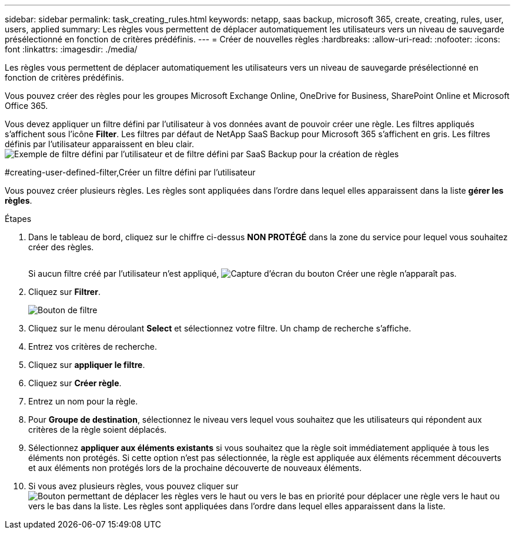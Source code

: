 ---
sidebar: sidebar 
permalink: task_creating_rules.html 
keywords: netapp, saas backup, microsoft 365, create, creating, rules, user, users, applied 
summary: Les règles vous permettent de déplacer automatiquement les utilisateurs vers un niveau de sauvegarde présélectionné en fonction de critères prédéfinis. 
---
= Créer de nouvelles règles
:hardbreaks:
:allow-uri-read: 
:nofooter: 
:icons: font
:linkattrs: 
:imagesdir: ./media/


[role="lead"]
Les règles vous permettent de déplacer automatiquement les utilisateurs vers un niveau de sauvegarde présélectionné en fonction de critères prédéfinis.

Vous pouvez créer des règles pour les groupes Microsoft Exchange Online, OneDrive for Business, SharePoint Online et Microsoft Office 365.

Vous devez appliquer un filtre défini par l'utilisateur à vos données avant de pouvoir créer une règle. Les filtres appliqués s'affichent sous l'icône *Filter*. Les filtres par défaut de NetApp SaaS Backup pour Microsoft 365 s'affichent en gris. Les filtres définis par l'utilisateur apparaissent en bleu clair.image:rules.gif["Exemple de filtre défini par l'utilisateur et de filtre défini par SaaS Backup pour la création de règles"]

#creating-user-defined-filter,Créer un filtre défini par l'utilisateur

Vous pouvez créer plusieurs règles. Les règles sont appliquées dans l'ordre dans lequel elles apparaissent dans la liste *gérer les règles*.

.Étapes
. Dans le tableau de bord, cliquez sur le chiffre ci-dessus *NON PROTÉGÉ* dans la zone du service pour lequel vous souhaitez créer des règles.
+
image:number_protected_unprotected.gif[""]

+
Si aucun filtre créé par l'utilisateur n'est appliqué, image:create_rule.gif["Capture d'écran du bouton Créer une règle"] n'apparaît pas.

. Cliquez sur *Filtrer*.
+
image:filter.gif["Bouton de filtre"]

. Cliquez sur le menu déroulant *Select* et sélectionnez votre filtre. Un champ de recherche s'affiche.
. Entrez vos critères de recherche.
. Cliquez sur *appliquer le filtre*.
. Cliquez sur *Créer règle*.
. Entrez un nom pour la règle.
. Pour *Groupe de destination*, sélectionnez le niveau vers lequel vous souhaitez que les utilisateurs qui répondent aux critères de la règle soient déplacés.
. Sélectionnez *appliquer aux éléments existants* si vous souhaitez que la règle soit immédiatement appliquée à tous les éléments non protégés. Si cette option n'est pas sélectionnée, la règle est appliquée aux éléments récemment découverts et aux éléments non protégés lors de la prochaine découverte de nouveaux éléments.
. Si vous avez plusieurs règles, vous pouvez cliquer sur image:up_down_rules_icon.gif["Bouton permettant de déplacer les règles vers le haut ou vers le bas en priorité"] pour déplacer une règle vers le haut ou vers le bas dans la liste. Les règles sont appliquées dans l'ordre dans lequel elles apparaissent dans la liste.

